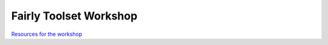Fairly Toolset Workshop
""""""""""""""""""""""""

`Resources for the workshop <https://hackmd.io/s9JTIbPARYWdETF6xXVH1Q>`_

